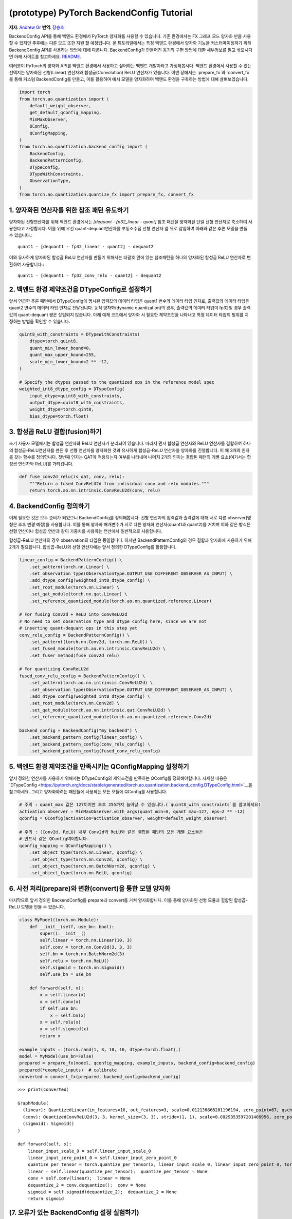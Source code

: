 (prototype) PyTorch BackendConfig Tutorial
==========================================
**저자**: `Andrew Or <https://github.com/andrewor14>`_
**번역**: `장승호 <https://github.com/jason9865>`_

BackendConfig API를 통해 백엔드 환경에서 PyTorch 양자화를 사용할 수 있습니다.
기존 환경에서는 FX 그래프 모드 양자화 만을 사용할 수 있지만 
추후에는 다른 모드 또한 지원 할 예정입니다.
본 튜토리얼에서는 특정 백엔드 환경에서 양자화 기능을 커스터마이징하기 위해 
BackendConfig API를 사용하는 방법에 대해 다룹니다.
BackendConfig가 만들어진 동기와 구현 방법에 대한 세부정보를 알고 싶으시다면
아래 사이트를 참고하세요.
`README <https://github.com/pytorch/pytorch/tree/master/torch/ao/quantization/backend_config>`__.

여러분이 PyTorch의 양자화 API를 백엔드 환경에서 사용하고 싶어하는 백엔드 개발자라고 가정해봅시다.
백엔드 환경에서 사용할 수 있는 선택지는 양자화된 선형(Linear) 연산자와 합성곱(Convolution) ReLU 연산자가 있습니다.
이번 장에서는 `prepare_fx`와 `convert_fx`를 통해 커스텀 BackendConfig를 만들고,
이를 활용하여 예시 모델을 양자화하여 백엔드 환경을 구축하는 방법에 대해 살펴보겠습니다.

.. code:: ipython3

    import torch
    from torch.ao.quantization import (
        default_weight_observer,
        get_default_qconfig_mapping,
        MinMaxObserver,
        QConfig,
        QConfigMapping,
    )
    from torch.ao.quantization.backend_config import (
        BackendConfig,
        BackendPatternConfig,
        DTypeConfig,
        DTypeWithConstraints,
        ObservationType,
    )
    from torch.ao.quantization.quantize_fx import prepare_fx, convert_fx

1. 양자화된 연산자를 위한 참조 패턴 유도하기
--------------------------------------------------------

양자화된 선형연산자를 위해 백엔드 환경에서는 `[dequant - fp32_linear - quant]` 참조 패턴을
양자화된 단일 선형 연산자로 축소하여 사용한다고 가정합시다.
이를 위해 우선 quant-dequant연산자를 부동소수점 선형 연산자 앞 뒤로 삽입하여
아래와 같은 추론 모델을 만들 수 있습니다.::

  quant1 - [dequant1 - fp32_linear - quant2] - dequant2

이와 유사하게 양자화된 합성곱 ReLU 연산자를 만들기 위해서는
대괄호 안에 있는 참조패턴을 하나의 양자화된 합성곱 ReLU 연산자로 변환하여 사용합니다.::

  quant1 - [dequant1 - fp32_conv_relu - quant2] - dequant2

2. 백엔드 환경 제약조건을 DTypeConfig로 설정하기
---------------------------------------------

앞서 언급한 추론 패턴에서 DTypeConfig에 명시된 입력값의 데이터 타입은 
quant1 변수의 데이터 타입 인자로, 출력값의 데이터 타입은 quant2 변수의 
데이터 타입 인자로 전달됩니다. 동적 양자화(dynamic quantization)의 경우, 
출력값의 데이터 타입이 fp32일 경우 출력값의 quant-dequant 쌍은 삽입되지 않습니다.
아래 예제 코드에서 양자화 시 필요한 제약조건을 나타내고
특정 데이터 타입의 범위를 지정하는 방법을 확인할 수 있습니다.

.. code:: ipython3

    quint8_with_constraints = DTypeWithConstraints(
        dtype=torch.quint8,
        quant_min_lower_bound=0,
        quant_max_upper_bound=255,
        scale_min_lower_bound=2 ** -12,
    )
    
    # Specify the dtypes passed to the quantized ops in the reference model spec
    weighted_int8_dtype_config = DTypeConfig(
        input_dtype=quint8_with_constraints,
        output_dtype=quint8_with_constraints,
        weight_dtype=torch.qint8,
        bias_dtype=torch.float)

3. 합성곱 ReLU 결합(fusion)하기
-------------------------------

초기 사용자 모델에서는 합성곱 연산자와 ReLU 연산자가 분리되어 있습니다.
따라서 먼저 합성곱 연산자와 ReLU 연산자를 결합하여 하나의 합성곱-ReLU연산자를 만든 후
선형 연산자를 양자화한 것과 유사하게 합성곱-ReLU 연산자를 양자화를 진행합니다.
이 때 3개의 인자를 갖는 함수를 정의합니다. 첫번째 인자는 QAT이 적용되는지 여부를 나타내며
나머지 2개의 인자는 결합된 패턴의 개별 요소(여기서는 합성곱 연산자와 ReLU)를 가리킵니다.

.. code:: ipython3

   def fuse_conv2d_relu(is_qat, conv, relu):
       """Return a fused ConvReLU2d from individual conv and relu modules."""
       return torch.ao.nn.intrinsic.ConvReLU2d(conv, relu)

4. BackendConfig 정의하기
----------------------------

이제 필요한 것은 모두 준비가 되었으니 BackendConfig를 정의해봅시다.
선형 연산자의 입력값과 출력값에 대해 서로 다른 observer(명칭은 추후 변경 예정)를 사용합니다.
이를 통해 양자화 매개변수가 서로 다른 양자화 연산자(quant1과 quant2)를 거치며
이와 같은 방식은 선형 연산이나 합성곱 연산과 같이 가중치를 사용하는 연산에서 
일반적으로 사용합니다.

합성곱-ReLU 연산자의 경우 observation의 타입은 동일합니다.
하지만 BackendPatternConfig의 경우 결합과 양자화에 사용하기 위해 2개가 필요합니다.
합성곱-ReLU와 선형 연산자에는 앞서 정의한 DTypeConfig를 활용합니다.

.. code:: ipython3

    linear_config = BackendPatternConfig() \
        .set_pattern(torch.nn.Linear) \
        .set_observation_type(ObservationType.OUTPUT_USE_DIFFERENT_OBSERVER_AS_INPUT) \
        .add_dtype_config(weighted_int8_dtype_config) \
        .set_root_module(torch.nn.Linear) \
        .set_qat_module(torch.nn.qat.Linear) \
        .set_reference_quantized_module(torch.ao.nn.quantized.reference.Linear)

    # For fusing Conv2d + ReLU into ConvReLU2d
    # No need to set observation type and dtype config here, since we are not
    # inserting quant-dequant ops in this step yet
    conv_relu_config = BackendPatternConfig() \
        .set_pattern((torch.nn.Conv2d, torch.nn.ReLU)) \
        .set_fused_module(torch.ao.nn.intrinsic.ConvReLU2d) \
        .set_fuser_method(fuse_conv2d_relu)
    
    # For quantizing ConvReLU2d
    fused_conv_relu_config = BackendPatternConfig() \
        .set_pattern(torch.ao.nn.intrinsic.ConvReLU2d) \
        .set_observation_type(ObservationType.OUTPUT_USE_DIFFERENT_OBSERVER_AS_INPUT) \
        .add_dtype_config(weighted_int8_dtype_config) \
        .set_root_module(torch.nn.Conv2d) \
        .set_qat_module(torch.ao.nn.intrinsic.qat.ConvReLU2d) \
        .set_reference_quantized_module(torch.ao.nn.quantized.reference.Conv2d)

    backend_config = BackendConfig("my_backend") \
        .set_backend_pattern_config(linear_config) \
        .set_backend_pattern_config(conv_relu_config) \
        .set_backend_pattern_config(fused_conv_relu_config)

5. 백엔드 환경 제약조건을 만족시키는 QConfigMapping 설정하기
----------------------------------------------------------------

앞서 정의한 연산자를 사용하기 위해서는 DTypeConfig의 제약조건을 만족하는 
QConfig를 정의해야합니다. 자세한 내용은 `DTypeConfig <https://pytorch.org/docs/stable/generated/torch.ao.quantization.backend_config.DTypeConfig.html>`__을 참고하세요.
그리고 양자화하려는 패턴들에 사용되는 모든 모듈에 QConfig를 사용합니다.

.. code:: ipython3

    # 주의 : quant_max 값은 127이지만 추후 255까지 늘어날 수 있습니다.(`quint8_with_constraints`를 참고하세요)
    activation_observer = MinMaxObserver.with_args(quant_min=0, quant_max=127, eps=2 ** -12)
    qconfig = QConfig(activation=activation_observer, weight=default_weight_observer)

    # 주의 : (Conv2d, ReLU) 내부 Conv2d와 ReLU와 같은 결합된 패턴의 모든 개별 요소들은
    # 반드시 같은 QConfig여야합니다.
    qconfig_mapping = QConfigMapping() \
        .set_object_type(torch.nn.Linear, qconfig) \
        .set_object_type(torch.nn.Conv2d, qconfig) \
        .set_object_type(torch.nn.BatchNorm2d, qconfig) \
        .set_object_type(torch.nn.ReLU, qconfig)

6. 사전 처리(prepare)와 변환(convert)을 통한 모델 양자화
--------------------------------------------------

마지막으로 앞서 정의한 BackendConfig를 prepare과 convert를 거쳐 양자화합니다.
이를 통해 양자화된 선형 모듈과 결합된 합성곱-ReLU 모델을 만들 수 있습니다.

.. code:: ipython3

    class MyModel(torch.nn.Module):
        def __init__(self, use_bn: bool):
            super().__init__()
            self.linear = torch.nn.Linear(10, 3)
            self.conv = torch.nn.Conv2d(3, 3, 3)
            self.bn = torch.nn.BatchNorm2d(3)
            self.relu = torch.nn.ReLU()
            self.sigmoid = torch.nn.Sigmoid()
            self.use_bn = use_bn

        def forward(self, x):
            x = self.linear(x)
            x = self.conv(x)
            if self.use_bn:
                x = self.bn(x)
            x = self.relu(x)
            x = self.sigmoid(x)
            return x

    example_inputs = (torch.rand(1, 3, 10, 10, dtype=torch.float),)
    model = MyModel(use_bn=False)
    prepared = prepare_fx(model, qconfig_mapping, example_inputs, backend_config=backend_config)
    prepared(*example_inputs)  # calibrate
    converted = convert_fx(prepared, backend_config=backend_config)

.. parsed-literal::

    >>> print(converted)

    GraphModule(
      (linear): QuantizedLinear(in_features=10, out_features=3, scale=0.012136868201196194, zero_point=67, qscheme=torch.per_tensor_affine)
      (conv): QuantizedConvReLU2d(3, 3, kernel_size=(3, 3), stride=(1, 1), scale=0.0029353597201406956, zero_point=0)
      (sigmoid): Sigmoid()
    )
    
    def forward(self, x):
        linear_input_scale_0 = self.linear_input_scale_0
        linear_input_zero_point_0 = self.linear_input_zero_point_0
        quantize_per_tensor = torch.quantize_per_tensor(x, linear_input_scale_0, linear_input_zero_point_0, torch.quint8);  x = linear_input_scale_0 = linear_input_zero_point_0 = None
        linear = self.linear(quantize_per_tensor);  quantize_per_tensor = None
        conv = self.conv(linear);  linear = None
        dequantize_2 = conv.dequantize();  conv = None
        sigmoid = self.sigmoid(dequantize_2);  dequantize_2 = None
        return sigmoid

(7. 오류가 있는 BackendConfig 설정 실험하기)
-------------------------------------------------

실험의 일환으로 합성곱-ReLU 연산자 대신 합성곱-배치정규화-ReLU(conv-bn-relu) 모델을 이용합니다.
이 때 BackendConfig는 이전과 동일한 것을 사용하며 합성곱-배치정규화-ReLU 양자화 관련된 정보는 없습니다.
실험 결과, 선형 모델의 경우 양자화가 성공적으로 진행되었지만 합성곱-배치정규화-ReLU의 경우
결합과 양자화 모두 이루어지지 않았습니다.

.. code:: ipython3
    # 합성곱-배치정규화-ReLU와 관련된 정보가 없기 때문에 선형 모델 만 양자화되었습니다.
    example_inputs = (torch.rand(1, 3, 10, 10, dtype=torch.float),)
    model = MyModel(use_bn=True)
    prepared = prepare_fx(model, qconfig_mapping, example_inputs, backend_config=backend_config)
    prepared(*example_inputs)  # calibrate
    converted = convert_fx(prepared, backend_config=backend_config)

.. parsed-literal::

    >>> print(converted)

    GraphModule(
      (linear): QuantizedLinear(in_features=10, out_features=3, scale=0.015307803638279438, zero_point=95, qscheme=torch.per_tensor_affine)
      (conv): Conv2d(3, 3, kernel_size=(3, 3), stride=(1, 1))
      (bn): BatchNorm2d(3, eps=1e-05, momentum=0.1, affine=True, track_running_stats=True)
      (relu): ReLU()
      (sigmoid): Sigmoid()
    )
    
    def forward(self, x):
        linear_input_scale_0 = self.linear_input_scale_0
        linear_input_zero_point_0 = self.linear_input_zero_point_0
        quantize_per_tensor = torch.quantize_per_tensor(x, linear_input_scale_0, linear_input_zero_point_0, torch.quint8);  x = linear_input_scale_0 = linear_input_zero_point_0 = None
        linear = self.linear(quantize_per_tensor);  quantize_per_tensor = None
        dequantize_1 = linear.dequantize();  linear = None
        conv = self.conv(dequantize_1);  dequantize_1 = None
        bn = self.bn(conv);  conv = None
        relu = self.relu(bn);  bn = None
        sigmoid = self.sigmoid(relu);  relu = None
        return sigmoid

백엔드 환경에 데이터 타입 제약조건을 만족하지 않는 기본 QConfigMapping을 이용하여 또 다른 실험을 진행했습니다.
실혐 결과 QConfig가 무시되어 어떤 모델도 양자화 되지 않았습니다.

.. code:: ipython3
    # Nothing is quantized or fused, since backend constraints are not satisfied
    example_inputs = (torch.rand(1, 3, 10, 10, dtype=torch.float),)
    model = MyModel(use_bn=True)
    prepared = prepare_fx(model, get_default_qconfig_mapping(), example_inputs, backend_config=backend_config)
    prepared(*example_inputs)  # calibrate
    converted = convert_fx(prepared, backend_config=backend_config)

.. parsed-literal::

    >>> print(converted)

    GraphModule(
      (linear): Linear(in_features=10, out_features=3, bias=True)
      (conv): Conv2d(3, 3, kernel_size=(3, 3), stride=(1, 1))
      (bn): BatchNorm2d(3, eps=1e-05, momentum=0.1, affine=True, track_running_stats=True)
      (relu): ReLU()
      (sigmoid): Sigmoid()
    )
    
    def forward(self, x):
        linear = self.linear(x);  x = None
        conv = self.conv(linear);  linear = None
        bn = self.bn(conv);  conv = None
        relu = self.relu(bn);  bn = None
        sigmoid = self.sigmoid(relu);  relu = None
        return sigmoid


기본 BackendConfig
-----------------------

PyTorch 양자화는 ``torch.ao.quantization.backend_config`` 네임스페이스 하위
여러 기본 BackendConfig를 지원합니다.

- `get_fbgemm_backend_config <https://github.com/pytorch/pytorch/blob/master/torch/ao/quantization/backend_config/fbgemm.py>`__:
  서버 세팅용 BackendConfig
- `get_qnnpack_backend_config <https://github.com/pytorch/pytorch/blob/master/torch/ao/quantization/backend_config/qnnpack.py>`__:
  모바일 및 엣지 장비, XNNPack 양자화 연산자 지원 BackendConfig
- `get_native_backend_config <https://github.com/pytorch/pytorch/blob/master/torch/ao/quantization/backend_config/native.py>`__
  (기본값): FBGEMM과 QNNPACK BackendConfig 내에서 제공되는 연산자 패턴을
  지원하는 BackendConfig

그 밖에 다른 BackendConfig(TensorRT, x86 등)가 개발 중이지만
아직 실험 단계에 머물러 있습니다. 새로운 커스텀 백엔드 환경에서
PyTorch 양자화 API를 사용하기 원한다면 예제 코드에 정의된 
API 코드를 바탕으로 자체적인 BackendConfig를 정의할 수 있습니다.

참고자료
---------------

FX 그래프 모드 양자화에서 BackendConfig를 사용하는 법:
https://github.com/pytorch/pytorch/blob/master/torch/ao/quantization/fx/README.md

BackendConfig가 만들어진 동기와 구현 방법
https://github.com/pytorch/pytorch/blob/master/torch/ao/quantization/backend_config/README.md

BackendConfig의 초기 설계:
https://github.com/pytorch/rfcs/blob/master/RFC-0019-Extending-PyTorch-Quantization-to-Custom-Backends.md
